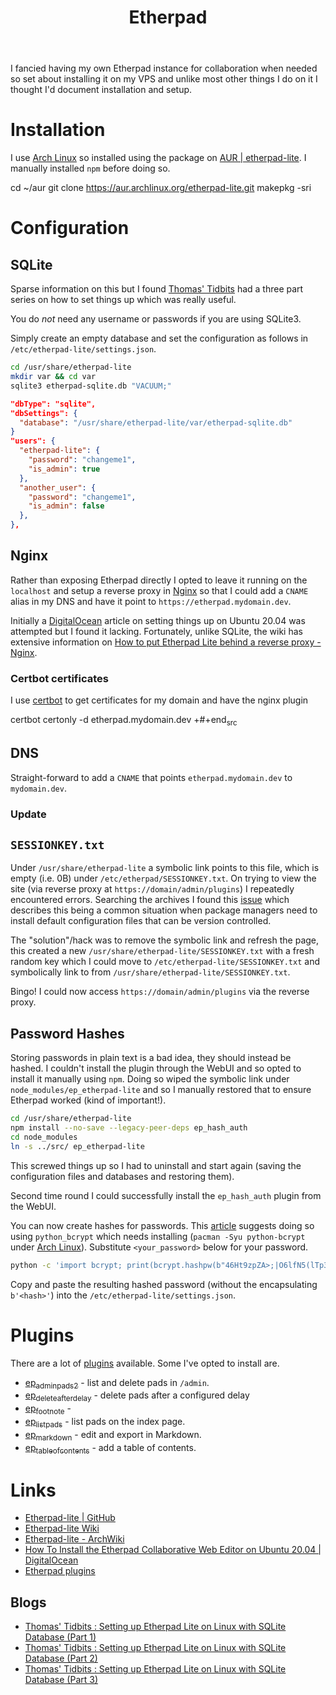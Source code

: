 :PROPERTIES:
:ID:       5d906b68-22c8-4169-8b0d-d3f3a02d2faa
:mtime:    20240318225311 20240318073451 20240317214621 20240302202817
:ctime:    20240302202817
:END:
#+TITLE: Etherpad
#+FILETAGS: :linux:nginx:web:

I fancied having my own Etherpad instance for collaboration when needed so set about installing it on my VPS and unlike
most other things I do on it I thought I'd document installation and setup.

* Installation

I use [[id:a53fa3c5-f091-4715-a1a4-a94071407abf][Arch Linux]] so installed using the package on [[https://aur.archlinux.org/packages/etherpad-lite/][AUR | etherpad-lite]]. I manually installed ~npm~ before doing so.

#+begin_src: bash
cd ~/aur
git clone https://aur.archlinux.org/etherpad-lite.git
makepkg -sri
#+end_src:

* Configuration

** SQLite

Sparse information on this but I found [[https://thomas.thehawkinsfamily.ca/][Thomas' Tidbits]] had a three part series on how to set things up which was really
useful.

You do /not/ need any username or passwords if you are using SQLite3.

Simply create an empty database and set the configuration as follows in ~/etc/etherpad-lite/settings.json~.

#+begin_src bash
cd /usr/share/etherpad-lite
mkdir var && cd var
sqlite3 etherpad-sqlite.db "VACUUM;"
#+end_src



#+begin_src json
"dbType": "sqlite",
"dbSettings": {
  "database": "/usr/share/etherpad-lite/var/etherpad-sqlite.db"
}
"users": {
  "etherpad-lite": {
    "password": "changeme1",
    "is_admin": true
  },
  "another_user": {
    "password": "changeme1",
    "is_admin": false
  },
},
#+end_src


** Nginx

Rather than exposing Etherpad directly I opted to leave it running on the ~localhost~ and setup a reverse proxy in [[id:3774439d-af75-453e-b3e9-9d578b6bec46][Nginx]]
so that I could add a ~CNAME~ alias in my DNS and have it point to ~https://etherpad.mydomain.dev~.

Initially a  [[https://www.digitalocean.com/community/tutorials/how-to-install-the-etherpad-collaborative-web-editor-on-ubuntu-20-04][DigitalOcean]] article on setting things up on Ubuntu 20.04 was attempted but I found it
lacking. Fortunately, unlike SQLite, the wiki has extensive information on [[https://github.com/ether/etherpad-lite/wiki/How-to-put-Etherpad-Lite-behind-a-reverse-Proxy#nginx][How to put Etherpad Lite behind a reverse
proxy - Nginx]].

*** Certbot certificates

I use [[id:10cd5613-0b84-4e68-8abf-ed4cd1803621][certbot]] to get certificates for my domain and have the nginx plugin

#+begin_src: bash
certbot certonly -d etherpad.mydomain.dev
+#+end_src

** DNS

Straight-forward to add a ~CNAME~ that points ~etherpad.mydomain.dev~ to ~mydomain.dev~.

*** Update

** ~SESSIONKEY.txt~

Under ~/usr/share/etherpad-lite~ a symbolic link points to this file, which is empty (i.e. 0B) under
~/etc/etherpad/SESSIONKEY.txt~. On trying to view the site (via reverse proxy at ~https://domain/admin/plugins~) I
repeatedly encountered errors. Searching the archives I found this [[https://github.com/ether/etherpad-lite/issues/3317][issue]] which describes this being a common situation
when package managers need to install default configuration files that can be version controlled.

The "solution"/hack was to remove the symbolic link and refresh the page, this created a new
~/usr/share/etherpad-lite/SESSIONKEY.txt~ with a fresh random key which I could move to
~/etc/etherpad-lite/SESSIONKEY.txt~ and symbolically link to from ~/usr/share/etherpad-lite/SESSIONKEY.txt~.

Bingo! I could now access ~https://domain/admin/plugins~ via the reverse proxy.

** Password Hashes

Storing passwords in plain text is a bad idea, they should instead be hashed. I couldn't install the plugin through the
WebUI and so opted to install it manually using ~npm~. Doing so wiped the symbolic link under
~node_modules/ep_etherpad-lite~ and so I manually restored that to ensure Etherpad worked (kind of important!).

#+begin_src bash
cd /usr/share/etherpad-lite
npm install --no-save --legacy-peer-deps ep_hash_auth
cd node_modules
ln -s ../src/ ep_etherpad-lite
#+end_src

This screwed things up so I had to uninstall and start again (saving the configuration files and databases and restoring
them).

Second time round I could successfully install the ~ep_hash_auth~ plugin from the WebUI.

You can now create hashes for passwords. This [[https://thomas.thehawkinsfamily.ca/post.php?post=2020-05-30_20_32_00_setting_up_etherpad_lite_on_linux_with_sqlite_database_%28part_2%29][article]] suggests doing so using ~python_bcrypt~ which needs installing
(~pacman -Syu python-bcrypt~ under [[id:a53fa3c5-f091-4715-a1a4-a94071407abf][Arch Linux]]). Substitute ~<your_password>~ below for your password.

#+begin_src bash
python -c 'import bcrypt; print(bcrypt.hashpw(b"46Ht9zpZA>;|O6lfN5(lTp3_(vUnP=", bcrypt.gensalt(rounds=10,prefix=b"2a")))'
#+end_src

Copy and paste the resulting hashed password (without the encapsulating ~b'<hash>'~) into the
~/etc/etherpad-lite/settings.json~.

* Plugins

There are a lot of [[https://static.etherpad.org/index.html][plugins]] available. Some I've opted to install are.

+ [[https://www.npmjs.org/package/ep_adminpads2][ep_adminpads2]] - list and delete pads in ~/admin~.
+ [[https://npmjs.org/package/ep_delete_after_delay][ep_delete_after_delay]] - delete pads after a configured delay
+ [[https://www.npmjs.org/package/ep_foot_note][ep_foot_note]] -
+ [[https://www.npmjs.org/package/ep_list_pads][ep_list_pads]] - list pads on the index page.
+ [[https://www.npmjs.org/package/ep_markdown][ep_markdown]] - edit and export in Markdown.
+ [[https://npmjs.org/package/ep_table_of_contents][ep_table_of_contents]] - add a table of contents.

* Links

+ [[https://github.com/ether/etherpad-lite/][Etherpad-lite | GitHub]]
+ [[https://github.com/ether/etherpad-lite/wiki][Etherpad-lite Wiki]]
+ [[https://wiki.archlinux.org/title/Etherpad-lite][Etherpad-lite - ArchWiki]]
+ [[https://www.digitalocean.com/community/tutorials/how-to-install-the-etherpad-collaborative-web-editor-on-ubuntu-20-04][How To Install the Etherpad Collaborative Web Editor on Ubuntu 20.04 | DigitalOcean]]
+ [[https://static.etherpad.org/index.html][Etherpad plugins]]

** Blogs

+ [[https://thomas.thehawkinsfamily.ca/post.php?post=2020-05-22_10_57_00_setting_up_etherpad_lite_on_linux_with_sqlite_database][Thomas' Tidbits : Setting up Etherpad Lite on Linux with SQLite Database (Part 1)]]
+ [[https://thomas.thehawkinsfamily.ca/post.php?post=2020-05-30_20_32_00_setting_up_etherpad_lite_on_linux_with_sqlite_database_%28part_2%29][Thomas' Tidbits : Setting up Etherpad Lite on Linux with SQLite Database (Part 2)]]
+ [[https://thomas.thehawkinsfamily.ca/post.php?post=2020-06-05_20_37_00_setting_up_etherpad_lite_on_linux_with_sqlite_database_%28part_3%29][Thomas' Tidbits : Setting up Etherpad Lite on Linux with SQLite Database (Part 3)]]
